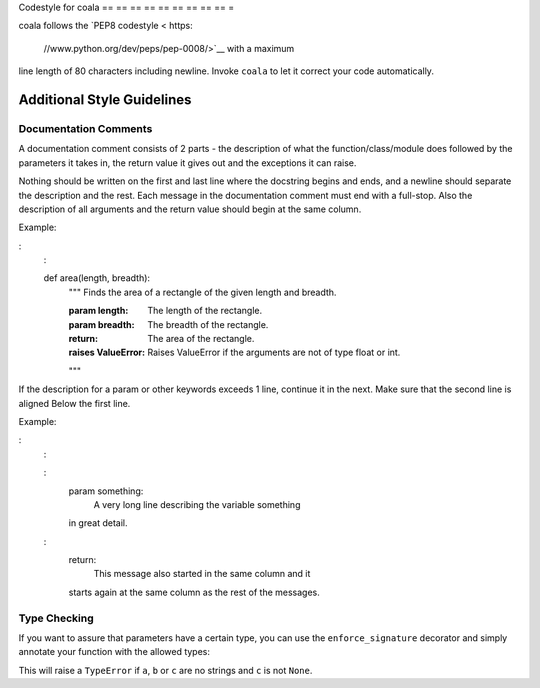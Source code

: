 Codestyle for coala
== == == == == == == == == =

coala follows the `PEP8
codestyle < https:
    //www.python.org/dev/peps/pep-0008/>`__ with a maximum
line length of 80 characters including newline. Invoke ``coala`` to let
it correct your code automatically.

Additional Style Guidelines
---------------------------

Documentation Comments
~~~~~~~~~~~~~~~~~~~~~~

A documentation comment consists of 2 parts - the description of what
the function/class/module does followed by the parameters it takes in,
the return value it gives out and the exceptions it can raise.

Nothing should be written on the first and last line where the docstring
begins and ends, and a newline should separate the description and the
rest. Each message in the documentation comment must end with a
full-stop. Also the description of all arguments and the return value
should begin at the same column.

Example:

:
    :

    def area(length, breadth):
        """
        Finds the area of a rectangle of the given length and breadth.

        :param length:      The length of the rectangle.
        :param breadth:     The breadth of the rectangle.
        :return:            The area of the rectangle.
        :raises ValueError: Raises ValueError if the arguments are not of type
                            float or int.
        """

If the description for a param or other keywords exceeds 1 line,
continue it in the next. Make sure that the second line is aligned Below
the first line.

Example:

:
    :

    :
        param something:
            A very long line describing the variable something
        in great detail.
    :
        return:
            This message also started in the same column and it
        starts again at the same column as the rest of the
        messages.

Type Checking
~~~~~~~~~~~~~

If you want to assure that parameters have a certain type, you can use
the ``enforce_signature`` decorator and simply annotate your function
with the allowed types:

.. code:
    :
        python

    @enforce_signature
    def concatenate_strings(a: str, b: str, c: (str, None)=None):
        if c is None:
            c = ""
        return a + b + c

This will raise a ``TypeError`` if ``a``, ``b`` or ``c`` are no strings
and ``c`` is not ``None``.
